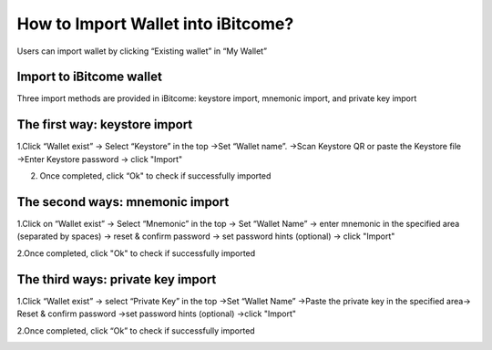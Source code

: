 How to Import Wallet into iBitcome?
=================================================

Users can import wallet by clicking “Existing wallet” in “My Wallet” 

.. image:: https://github.com/wangzhenzhen23/iBitcome/blob/en/_static/en08080401.png?raw=true
   :width: 320px
   :height: 569px
   :scale: 100%
   :align: center

.. image:: https://github.com/wangzhenzhen23/iBitcome/blob/en/_static/en08080402.JPG?raw=true
   :width: 320px
   :height: 569px
   :scale: 100%
   :align: center

Import to iBitcome wallet
---------------------------------

Three import methods are provided in iBitcome: keystore import, mnemonic import, and private key import

The first way: keystore import
-----------------------------------------

1.Click “Wallet exist” → Select “Keystore” in the top →Set “Wallet name”. →Scan Keystore QR or paste the Keystore file →Enter Keystore password → click "Import"

.. image:: https://github.com/wangzhenzhen23/iBitcome/blob/en/_static/en08080403.JPG?raw=true
   :width: 320px
   :height: 569px
   :scale: 100%
   :align: center

2. Once completed, click “Ok" to check if successfully imported 

.. image:: https://github.com/wangzhenzhen23/iBitcome/blob/en/_static/en08080404.JPG?raw=true
   :width: 320px
   :height: 569px
   :scale: 100%
   :align: center

.. image:: https://github.com/wangzhenzhen23/iBitcome/blob/en/_static/en08080405.JPG?raw=true
   :width: 320px
   :height: 569px
   :scale: 100%
   :align: center

The second ways: mnemonic import
-----------------------------------------

1.Click on “Wallet exist” → Select “Mnemonic” in the top → Set “Wallet Name” →  enter mnemonic in the specified area (separated by spaces) → reset & confirm password →  set password hints (optional) → click "Import"

.. image:: https://github.com/wangzhenzhen23/iBitcome/blob/en/_static/en08080406.JPG?raw=true
   :width: 320px
   :height: 569px
   :scale: 100%
   :align: center

2.Once completed, click "Ok" to check if successfully imported 

.. image:: https://github.com/wangzhenzhen23/iBitcome/blob/en/_static/en08080407.JPG?raw=true
   :width: 320px
   :height: 569px
   :scale: 100%
   :align: center

.. image:: https://github.com/wangzhenzhen23/iBitcome/blob/en/_static/en08080408.JPG?raw=true
   :width: 320px
   :height: 569px
   :scale: 100%
   :align: center

The third ways: private key import
-----------------------------------------

1.Click “Wallet exist” → select “Private Key” in the top →Set “Wallet Name” →Paste the private key in the specified area→ Reset & confirm password →set password hints (optional) →click "Import"

.. image:: https://github.com/wangzhenzhen23/iBitcome/blob/en/_static/en08080409.JPG?raw=true
   :width: 320px
   :height: 569px
   :scale: 100%
   :align: center

2.Once completed, click “Ok” to check if successfully imported 

.. image:: https://github.com/wangzhenzhen23/iBitcome/blob/en/_static/en08080410.JPG?raw=true
   :width: 320px
   :height: 569px
   :scale: 100%
   :align: center

.. image:: https://github.com/wangzhenzhen23/iBitcome/blob/en/_static/en08080411.JPG?raw=true
   :width: 320px
   :height: 569px
   :scale: 100%
   :align: center
